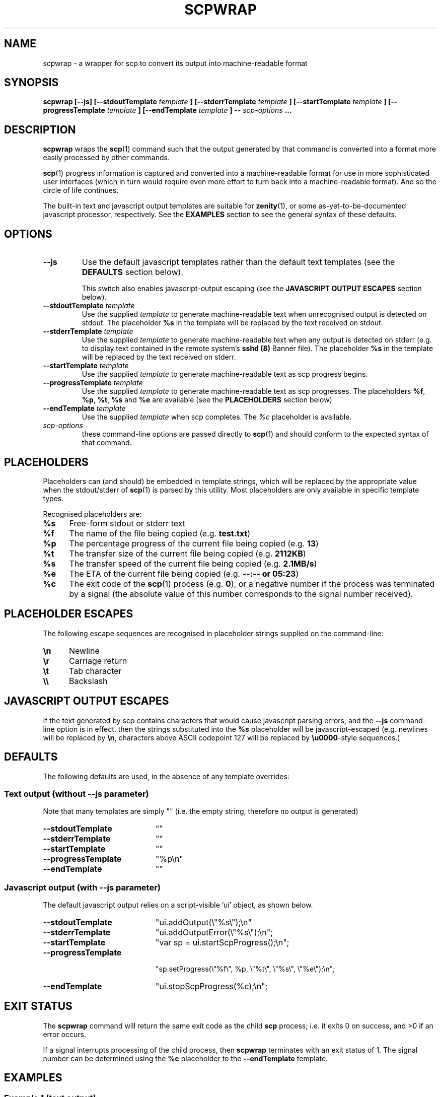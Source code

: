 .\" 
.\" (c) 2013 randomnoun. All Rights Reserved. This work is licensed under a
.\" BSD Simplified License. (http://www.randomnoun.com/bsd-simplified.html)
.\" 
.\" scpwrap.groff
.\" $Id$
.\"
.\" Man page for the scpwrap utility
.\" 
.\" Process this file with
.\" 
.\"   visual pager:         groff -man -Tascii scpwrap.groff | less
.\"   HTML:                 groff -man -Thtml scpwrap.groff > scpwrap.html
.\"   HTML with hyperlinks: man2html -H code.randomnoun.com -M /man2html scpwrap.groff > scpwrap.html
.\"   fixed width HTML:     groff -man -Tascii scpwrap.groff | perl -i -pe 's!(.)\x08\g1!<b>\1</b>!g; s!</b>(\s*)<b>!\1!g; s!_\x08(.)!<u>\1</u>!g;; s!</u>(\s*)<u>!\1!g;' > scpwrap.html
.\"
.TH SCPWRAP 1 "OCTOBER 2013" vmaint "User Commands"
.SH NAME
scpwrap \- a wrapper for scp to convert its output into machine-readable format
.SH SYNOPSIS
.nh \" no hyphenating
.na \" no right-margin adjustment
.B scpwrap [--js] [--stdoutTemplate 
.I template
.B ] [--stderrTemplate 
.I template
.B ] [--startTemplate
.I template
.B ] [--progressTemplate
.I template
.B ] [--endTemplate
.I template
.B ] --
.I scp-options
.B ...
.ad \" re-enable right-margin adjustment (i.e. full justification)
.SH DESCRIPTION
.B scpwrap
wraps the 
.BR scp (1)
command such that the output generated by that command is
converted into a format more easily processed by other
commands.  
.P
.BR scp (1) 
progress information is captured and converted into a  
machine-readable format for use in more sophisticated user interfaces
(which in turn would require even more effort to turn back into
a machine-readable format). And so the circle of life continues. 
.P
The built-in text and javascript output templates are suitable for 
.BR zenity (1),
or some as-yet-to-be-documented javascript processor, respectively.
See the \fBEXAMPLES\fR section to see the general syntax of these defaults. 
.SH OPTIONS
.IP \fB--js\fR
Use the default javascript templates rather than the default
text templates (see the \fBDEFAULTS\fR section below).

This switch also enables javascript-output escaping
(see the \fBJAVASCRIPT OUTPUT ESCAPES\fR section below). 
.IP "\fB--stdoutTemplate\fR \fItemplate\fR"
Use the supplied 
.I template
to generate machine-readable text when unrecognised output is 
detected on stdout. The placeholder
\fB%s\fR in the template will be replaced by the text received on stdout.
.IP "\fB--stderrTemplate\fR \fItemplate\fR"
Use the supplied 
.I template
to generate machine-readable text when any output is
detected on stderr (e.g. to display text contained in the remote system's 
.B sshd (8) 
Banner file). The placeholder
\fB%s\fR in the template will be replaced by the text received on stderr.
.IP "\fB--startTemplate\fR \fItemplate\fR"
Use the supplied 
.I template
to generate machine-readable text as scp progress begins.
.IP "\fB--progressTemplate\fR \fItemplate\fR"
Use the supplied 
.I template
to generate machine-readable text as scp progresses. 
The placeholders \fB%f\fR, \fB%p\fR, \fB%t\fR,
\fB%s\fR and \fB%e\fR are available (see the \fBPLACEHOLDERS\fR section below) 
.IP "\fB--endTemplate\fR \fItemplate\fR"
Use the supplied 
.I template
when scp completes. The \fI%c\fR placeholder is available.
.IP \fIscp-options\fR
these command-line options are passed directly to 
.BR scp (1)
and should conform to the expected syntax of that command.
.SH PLACEHOLDERS
Placeholders can (and should) be embedded in template strings, which will
be replaced by the appropriate value when the stdout/stderr of  
.BR scp (1)
is parsed by this utility. Most placeholders are only available
in specific template types.
.P
Recognised placeholders are:
.TP 5
\fB%s\fR
Free-form stdout or stderr text
.TP
\fB%f\fR
The name of the file being copied (e.g. \fBtest.txt\fR)
.TP
\fB%p\fR
The percentage progress of the current file being copied (e.g. \fB13\fR)
.TP
\fB%t\fR
The transfer size of the current file being copied (e.g. \fB2112KB\fR)
.TP
\fB%s\fR
The transfer speed of the current file being copied (e.g. \fB2.1MB/s\fR)
.TP
\fB%e\fR
The ETA of the current file being copied (e.g. \fB--:-- or \fB05:23\fR)
.TP
\fB%c\fR
The exit code of the 
.BR scp (1)
process (e.g. \fB0\fR), or a negative number if the process was 
terminated by a signal (the absolute value of this number corresponds to 
the signal number received).
.SH PLACEHOLDER ESCAPES
The following escape sequences are recognised in placeholder strings supplied
on the command-line:
.TP 5
\fB\\n\fR
Newline
.TP
\fB\\r\fR
Carriage return
.TP
\fB\\t\fR
Tab character
.TP
\fB\\\\\fR
Backslash
.SH JAVASCRIPT OUTPUT ESCAPES
If the text generated by scp contains characters that would cause 
javascript parsing errors, and the \fB--js\fR command-line option is in
effect, then the strings substituted into the \fB%s\fR placeholder will
be javascript-escaped (e.g. newlines will be replaced by \fB\\n\fR, 
characters above ASCII codepoint 127 will be replaced by \fB\\u0000\fR-style
sequences.)  
.SH DEFAULTS
The following defaults are used, in the absence of any template overrides:
.SS Text output (without --js parameter)
Note that many templates are simply "" (i.e. the empty string, 
therefore no output is generated)
.TP 20
\fB--stdoutTemplate\fR
""
.TP
\fB--stderrTemplate\fR
""
.TP
\fB--startTemplate\fR
""
.TP
\fB--progressTemplate\fR
"%p\\n"
.TP
\fB--endTemplate\fR
"" 
.SS Javascript output (with --js parameter)
The default javascript output relies on a script-visible 'ui' object, 
as shown below.
.TP 20
\fB--stdoutTemplate\fR
"ui.addOutput(\\"%s\\");\\n"
.TP
\fB--stderrTemplate\fR
"ui.addOutputError(\\"%s\\");\\n";
.TP
\fB--startTemplate\fR
"var sp = ui.startScpProgress();\\n";
.TP
\fB--progressTemplate\fR
.nf
"sp.setProgress(\\"%f\\", %p, \\"%t\\", \\"%s\\", \\"%e\\");\\n";
.fi
.TP
\fB--endTemplate\fR
"ui.stopScpProgress(%c);\\n";
.SH EXIT STATUS
The \fBscpwrap\fR command will return the same exit code as the child
\fBscp\fR process; i.e. it exits 0 on success, and >0 if an error occurs. 
.P
If a signal interrupts processing of the child process, then \fBscpwrap\fR 
terminates with an exit status of 1. The signal number can be determined 
using the \fB%c\fR placeholder to the \fB--endTemplate\fR template.   
.SH EXAMPLES
.SS Example 1 (text output)
The command

.RS
.nf
scpwrap -- -i key.pem somefile.tar.gz \\
  user@somehost:/home/user/somefile.tar.gz
.fi
.RE

might produce output something similar to the following:

.RS
.nf
0
45
47
49

  ... 20 lines omitted ...

98
100
.fi
.RE
.P

.SS Example 2 (javascript output)
The command

.RS
.nf
scpwrap --js -- -i key.pem somefile.tar.gz \\
  user@somehost:/home/user/somefile.tar.gz \\
.fi
.RE

might produce output something similar to the following:

.RS
.nf
ui.addOutputError("NOTICE TO USERS\\n");
ui.addOutputError("\\n");
ui.addOutputError("This service is for authorised clients only.\\n");
ui.addOutputError("\\n");
ui.addOutputError("This computer system is the private property of its owner, whether\\n");
ui.addOutputError("individual, corporate or government.  It is for authorized use only.\\n");
ui.addOutputError("Users (authorised or unauthorised) have no explicit or implicit\\n");
ui.addOutputError("expectation of privacy.\\n");
ui.addOutputError("\\n");
ui.addOutputError("It is a criminal offence to:\\n");
ui.addOutputError("  i. Obtain access to data without authority\\n");
ui.addOutputError("       (Penalty 2 years imprisonment)\\n");
ui.addOutputError("  ii Damage, delete, alter or insert data without authority\\n");
ui.addOutputError("       (Penalty 10 years imprisonment)\\n");
ui.addOutputError("\\n");
ui.addOutputError("For more information, see http://www.randomnoun.com/login-banner.html\\n");
var sp = ui.startScpProgress();
sp.setProgress("somefile.tar.gz", 0, "0", "0.0KB/s", "--:--");
sp.setProgress("somefile.tar.gz", 45, "2112KB", "2.1MB/s", "00:01");
sp.setProgress("somefile.tar.gz", 47, "2208KB", "1.9MB/s", "00:01");
sp.setProgress("somefile.tar.gz", 49, "2320KB", "1.7MB/s", "00:01");
sp.setProgress("somefile.tar.gz", 52, "2448KB", "1.5MB/s", "00:01");
sp.setProgress("somefile.tar.gz", 54, "2576KB", "1.4MB/s", "00:01");

  ... 20 lines omitted ...

sp.setProgress("somefile.tar.gz", 98, "4624KB", "266.7KB/s", "00:00");
sp.setProgress("somefile.tar.gz", 100, "4693KB", "187.7KB/s", "00:25");
ui.stopScpProgress(0);
.fi
.RS

.SS Example 3 (custom javascript output)
The command

.RS
.nf
scpwrap --js --stderrTemplate '' --stdoutTemplate '' \\
  --startTemplate '' --endTemplate '' \\
  --progressTemplate 'setProgress(%p);\\n' 
  -- -i key.pem somefile.tar.gz \\
  user@somehost:/home/user/somefile.tar.gz 
.fi
.RE

might produce output something similar to the following:

.RS
.nf
setProgress(0);
setProgress(45);
setProgress(47);

   ... 20 lines omitted ...

setProgress(98);
setProgress(100);
.fi
.RE
.SH BUGS
.P
It might be preferable to get the default strings from something in /etc
.P
The whole thing's a bit pointless
.SH AUTHOR
Greg Knox <knoxg at randomnoun dot com>
.SH LICENCE
(c) 2013 randomnoun. All Rights Reserved. This work is licensed under a
BSD Simplified License. (http://www.randomnoun.com/bsd-simplified.html)
.SH "SEE ALSO"
.BR vmaint (1),
http://www.randomnoun.com/wp/2013/10/31/progress-bars/
